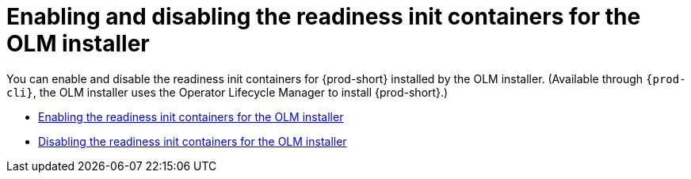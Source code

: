 :parent-context-of-enabling-and-disabling-readiness-init-containers-for-the-olm-installer: {context}

[id="enabling-and-disabling-readiness-init-containers-for-the-olm-installer_{context}"]
= Enabling and disabling the readiness init containers for the OLM installer

:context: enabling-and-disabling-readiness-init-containers-for-the-olm-installer

You can enable and disable the readiness init containers for {prod-short} installed by the OLM installer. (Available through `{prod-cli}`, the OLM installer uses the Operator Lifecycle Manager to install {prod-short}.)

* xref:enabling-readiness-init-containers-for-the-olm-installer.adoc[Enabling the readiness init containers for the OLM installer]
* xref:disabling-readiness-init-containers-for-the-olm-installer.adoc[Disabling the readiness init containers for the OLM installer]

:context: {parent-context-of-enabling-and-disabling-readiness-init-containers-for-the-olm-installer}